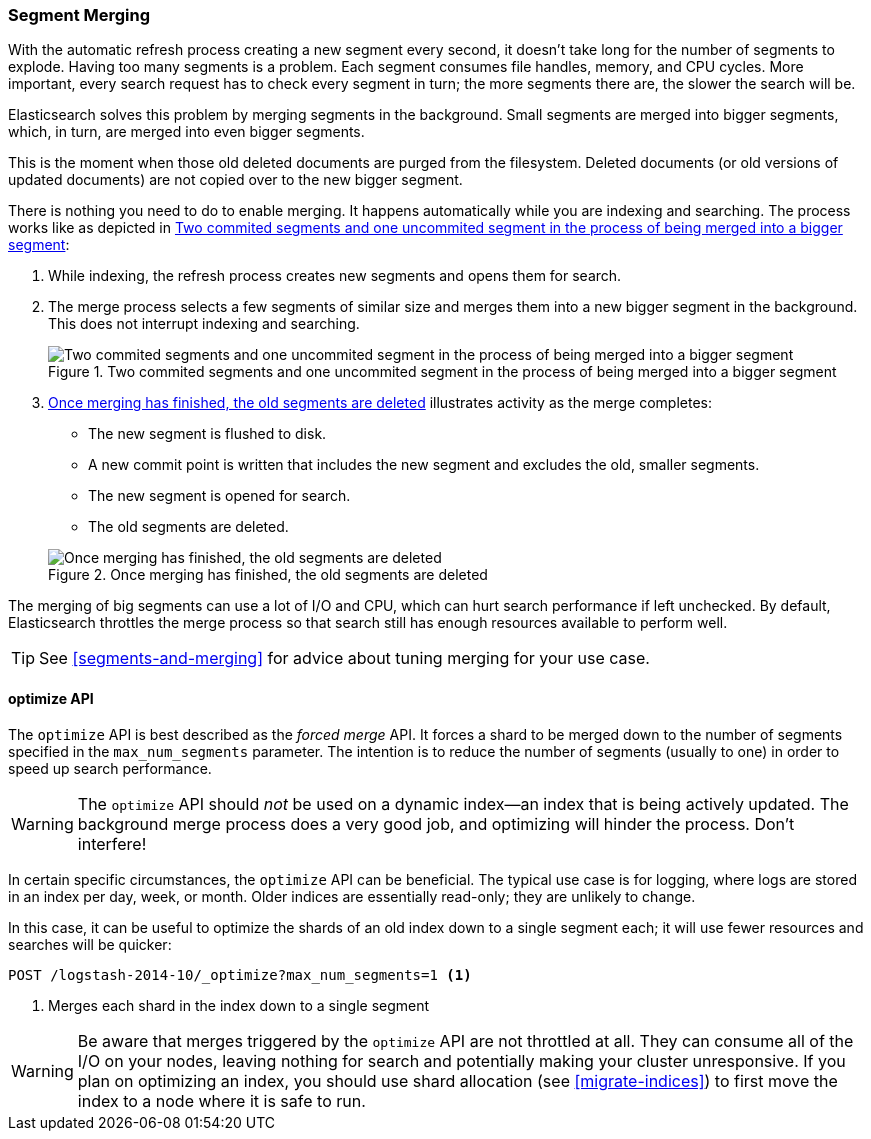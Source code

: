 [[merge-process]]
=== Segment Merging

With the automatic refresh process creating a new segment((("segments", "merging"))) every second, it
doesn't take long for the number of segments to explode. Having too many
segments is a problem. Each segment consumes file handles, memory, and CPU
cycles.  More important, every search request has to check every segment in
turn; the more segments there are, the slower the search will be.

Elasticsearch solves this problem by merging segments in the background.((("merging segments"))) Small
segments are merged into bigger segments, which, in turn, are merged into even
bigger segments.

This is the moment when those old deleted documents((("deleted documents", "purging of"))) are purged from the filesystem.  Deleted documents (or old versions of updated documents) are not
copied over to the new bigger segment.

There is nothing you need to do to enable merging. It happens automatically
while you are indexing and searching. The process works like as depicted in <<img-merge>>:

1. While indexing, the refresh process creates new segments and opens them for
   search.

2. The merge process selects a few segments of similar size and merges them
   into a new bigger segment in the background. This does not interrupt
   indexing and searching.
+
[[img-merge]]
.Two commited segments and one uncommited segment in the process of being merged into a bigger segment
image::images/elas_1110.png["Two commited segments and one uncommited segment in the process of being merged into a bigger segment"]

3. <<img-post-merge>> illustrates activity as the merge completes:
+
--
    ** The new segment is flushed to disk.
    ** A new commit point is written that includes the new segment and
       excludes the old, smaller segments.
    ** The new segment is opened for search.
    ** The old segments are deleted.

[[img-post-merge]]
.Once merging has finished, the old segments are deleted
image::images/elas_1111.png["Once merging has finished, the old segments are deleted"]
--

The merging of big segments can use a lot of I/O and CPU, which can hurt
search performance if left unchecked.  By default, Elasticsearch throttles the
merge process so that search still has enough resources available to perform
well.

TIP: See <<segments-and-merging>> for advice about tuning merging for your use
case.

[[optimize-api]]
==== optimize API

The `optimize` API is best ((("merging segments", "optimize API and")))((("optimize API")))described as the _forced merge_ API. It forces a
shard to be merged down to the number of segments specified in the
`max_num_segments` parameter. The intention is to reduce the number of
segments (usually to one) in order to speed up search performance.

WARNING: The `optimize` API should _not_ be used on a dynamic index--an
index that is being actively updated.  The background merge process does a
very good job, and optimizing will hinder the process. Don't interfere!

In certain specific circumstances, the `optimize` API can be beneficial.
The typical use case is for logging, where logs are stored in an index per
day, week, or month.  Older indices are essentially read-only; they are
unlikely to change.

In this case, it can be useful to optimize the shards of an old index down to
a single segment each; it will use fewer resources and searches will be
quicker:

[source,json]
---------------------------
POST /logstash-2014-10/_optimize?max_num_segments=1 <1>
---------------------------
<1> Merges each shard in the index down to a single segment

WARNING: Be aware that merges triggered by the `optimize` API are not
throttled at all. They can consume all of the I/O on your nodes, leaving
nothing for search and potentially making your cluster unresponsive. If you
plan on optimizing an index, you should use shard allocation (see
<<migrate-indices>>) to first move the index to a node where it is safe to
run.

